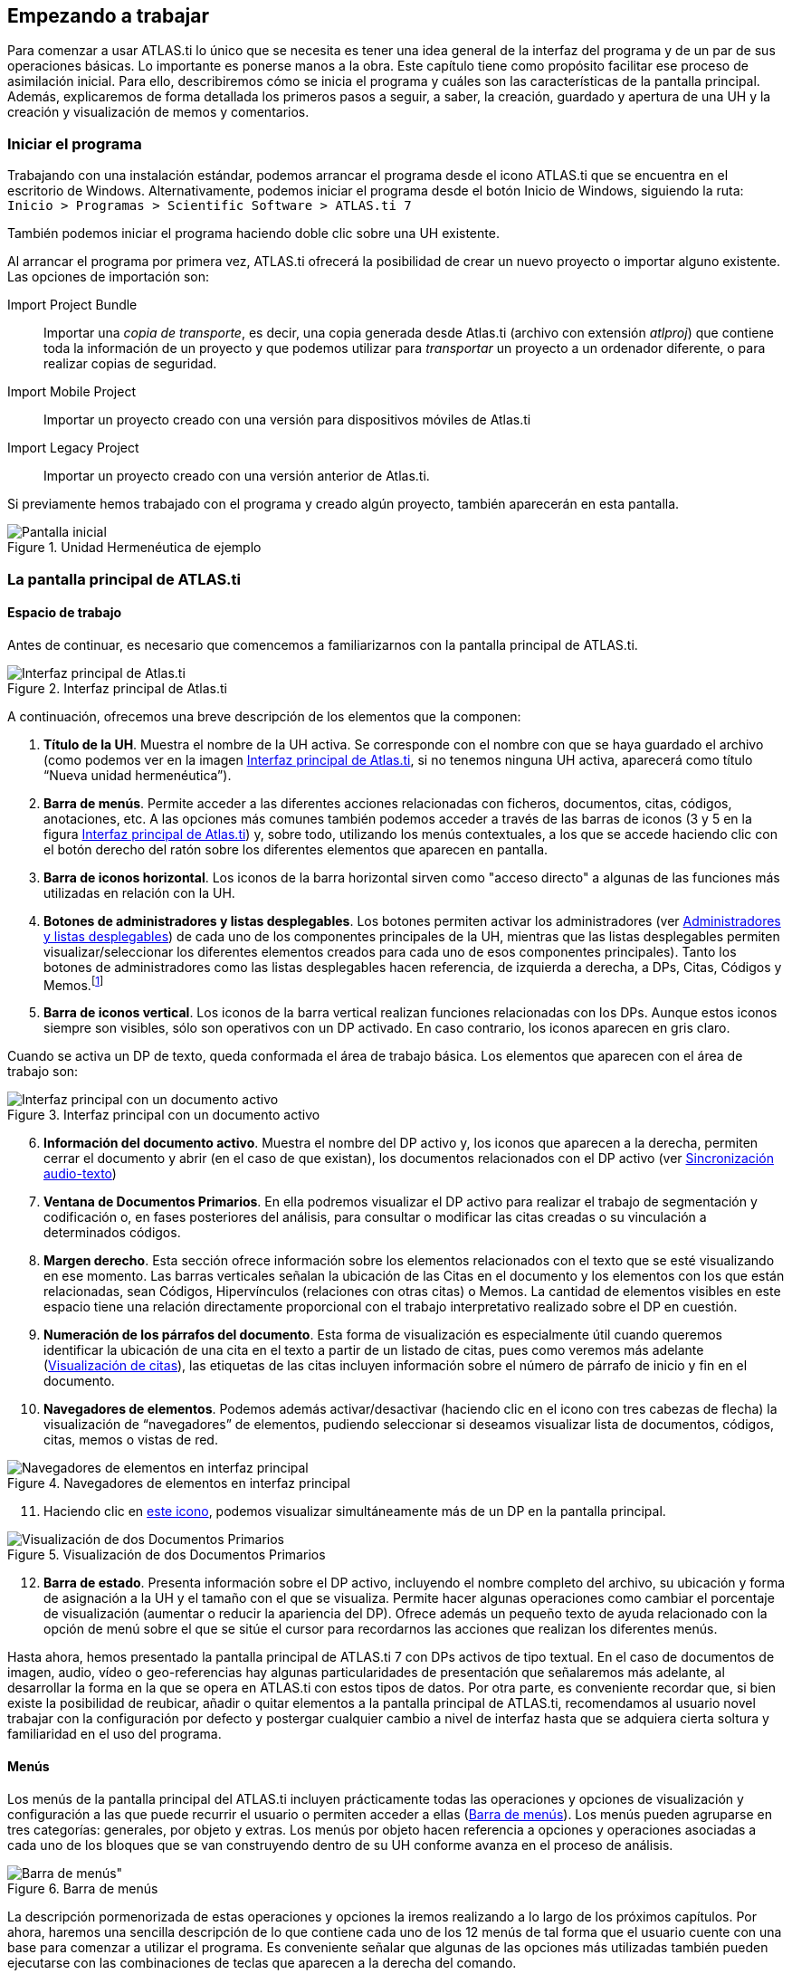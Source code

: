[[empezando-a-trabajar]]
Empezando a trabajar
--------------------

Para comenzar a usar ATLAS.ti lo único que se necesita es tener una idea general de la interfaz del programa y de un par de sus operaciones básicas. Lo importante es ponerse manos a la obra. Este capítulo tiene como propósito facilitar ese proceso de asimilación inicial. Para ello, describiremos cómo se inicia el programa y cuáles son las características de la pantalla principal. Además, explicaremos de forma detallada los primeros pasos a seguir, a saber, la creación, guardado y apertura de una UH y la creación y visualización de memos y comentarios.

[[iniciar-el-programa]]
=== Iniciar el programa

Trabajando con una instalación estándar, podemos arrancar el programa desde el icono ATLAS.ti que se encuentra en el escritorio de Windows. Alternativamente, podemos iniciar el programa desde el botón Inicio de Windows, siguiendo la ruta: `Inicio > Programas > Scientific Software > ATLAS.ti 7`

También podemos iniciar el programa haciendo doble clic sobre una UH existente.

Al arrancar el programa por primera vez, ATLAS.ti ofrecerá la posibilidad de crear un nuevo proyecto o importar alguno existente. Las opciones de importación son:

Import Project Bundle:: Importar una _copia de transporte_, es decir, una copia generada desde Atlas.ti (archivo con extensión _atlproj_) que contiene toda la información de un proyecto y que podemos utilizar para _transportar_ un proyecto a un ordenador diferente, o para realizar copias de seguridad.

Import Mobile Project:: Importar un proyecto creado con una versión para dispositivos móviles de Atlas.ti

Import Legacy Project:: Importar un proyecto creado con una versión anterior de Atlas.ti.

Si  previamente hemos trabajado con el programa y creado algún proyecto, también aparecerán en esta pantalla.

[[img-pantalla-inicial, Pantalla inicial]]
.Unidad Hermenéutica de ejemplo
image::atlas-8/PantallaInicial-8.png[Pantalla inicial,  {half-size}, align="center"]


[[la-pantalla-principal-de-atlas.ti]]
=== La pantalla principal de ATLAS.ti

[[espacio-de-trabajo]]
==== Espacio de trabajo

Antes de continuar, es necesario que comencemos a familiarizarnos con la pantalla principal de ATLAS.ti.

[.float-group]
--
[[img-interfaz, Interfaz principal de Atlas.ti]]
.Interfaz principal de Atlas.ti
image::image-007.png[Interfaz principal de Atlas.ti, align="center"]
--

A continuación, ofrecemos una breve descripción de los elementos que la componen:

. *Título de la UH*. Muestra el nombre de la UH activa. Se corresponde con el nombre con que se haya guardado el archivo (como podemos ver en la imagen <<img-interfaz>>, si no tenemos ninguna UH activa, aparecerá como título “Nueva unidad hermenéutica”).

. *Barra de menús*. Permite acceder a las diferentes acciones relacionadas con ficheros, documentos, citas, códigos, anotaciones, etc. A las opciones más comunes también podemos acceder a través de las barras de iconos (3 y 5 en la figura <<img-interfaz>>) y, sobre todo, utilizando los menús contextuales, a los que se accede haciendo clic con el botón derecho del ratón sobre los diferentes elementos que aparecen en pantalla.

. *Barra de iconos horizontal*. Los iconos de la barra horizontal sirven como "acceso directo" a algunas de las funciones más utilizadas en relación con la UH.

. *Botones de administradores y listas desplegables*. Los botones permiten activar los administradores (ver <<administradores-y-listas-desplegables>>) de cada uno de los componentes principales de la UH, mientras que las listas desplegables permiten visualizar/seleccionar los diferentes elementos creados para cada uno de esos componentes principales). Tanto los botones de administradores como las listas desplegables hacen referencia, de izquierda a derecha, a DPs, Citas, Códigos y Memos.footnote:[Esta disposición puede ser modificada por el usuario.]

. *Barra de iconos vertical*. Los iconos de la barra vertical realizan funciones relacionadas con los DPs. Aunque estos iconos siempre son visibles, sólo son operativos con un DP activado. En caso contrario, los iconos aparecen en gris claro.

Cuando se activa un DP de texto, queda conformada el área de trabajo básica. Los elementos que aparecen con el área de trabajo son:


[[img-interfaz-con-documento, Interfaz principal con un documento activo]]
.Interfaz principal con un documento activo
image::image-008.png[Interfaz principal con un documento activo, align="center"]

[start=6]
. *Información del documento activo*. Muestra el nombre del DP activo y, los iconos que aparecen a la derecha, permiten cerrar el documento y abrir (en el caso de que existan), los documentos relacionados con el DP activo (ver <<sincronizacion-audio-texto, Sincronización audio-texto>>)

. *Ventana de Documentos Primarios*. En ella podremos visualizar el DP activo para realizar el trabajo de segmentación y codificación o, en fases posteriores del análisis, para consultar o modificar las citas creadas o su vinculación a determinados códigos.

. *Margen derecho*. Esta sección ofrece información sobre los elementos relacionados con el texto que se esté visualizando en ese momento. Las barras verticales señalan la ubicación de las Citas en el documento y los elementos con los que están relacionadas, sean Códigos, Hipervínculos (relaciones con otras citas) o Memos. La cantidad de elementos visibles en este espacio tiene una relación directamente proporcional con el trabajo interpretativo realizado sobre el DP en cuestión.

. *Numeración de los párrafos del documento*. Esta forma de visualización es especialmente útil cuando queremos identificar la ubicación de una cita en el texto a partir de un listado de citas, pues como veremos más adelante (<<visualizacion, Visualización de citas>>), las etiquetas de las citas incluyen información sobre el número de párrafo de inicio y fin en el documento.

. *Navegadores de elementos*. Podemos además activar/desactivar (haciendo clic en el icono con tres cabezas de flecha) la visualización de “navegadores” de elementos, pudiendo seleccionar si deseamos visualizar lista de documentos, códigos, citas, memos o vistas de red.

[[img-navegadores, Navegadores de elementos en interfaz principal]]
[.text-center]
.Navegadores de elementos en interfaz principal
image::image-009.png[Navegadores de elementos en interfaz principal, align="center"]

[start=11]
. Haciendo clic en <<img-interfaz-con-documento, este icono>>, podemos visualizar simultáneamente más de un DP en la pantalla principal.

[[img-visualizacion-documentos, Visualización de dos Documentos Primarios]]
[.text-center]
.Visualización de dos Documentos Primarios
image::image-010.png[Visualización de dos Documentos Primarios, align="center"]

[start=12]
. *Barra de estado*. Presenta información sobre el DP activo, incluyendo el nombre completo del archivo, su ubicación y forma de asignación a la UH y el tamaño con el que se visualiza. Permite hacer algunas operaciones como cambiar el porcentaje de visualización (aumentar o reducir la apariencia del DP). Ofrece además un pequeño texto de ayuda relacionado con la opción de menú sobre el que se sitúe el cursor para recordarnos las acciones que realizan los diferentes menús.

Hasta ahora, hemos presentado la pantalla principal de ATLAS.ti 7 con DPs activos de tipo textual. En el caso de documentos de imagen, audio, vídeo o geo-referencias hay algunas particularidades de presentación que señalaremos más adelante, al desarrollar la forma en la que se opera en ATLAS.ti con estos tipos de datos. Por otra parte, es conveniente recordar que, si bien existe la posibilidad de reubicar, añadir o quitar elementos a la pantalla principal de ATLAS.ti, recomendamos al usuario
novel trabajar con la configuración por defecto y postergar cualquier cambio a nivel de interfaz hasta que se adquiera cierta soltura y familiaridad en el uso del programa.

[[menus]]
==== Menús

Los menús de la pantalla principal del ATLAS.ti incluyen prácticamente todas las operaciones y opciones de visualización y configuración a las que puede recurrir el usuario o permiten acceder a ellas (<<img-barra-menus>>). Los menús pueden agruparse en tres categorías: generales, por objeto y extras. Los menús por objeto hacen referencia a opciones y operaciones asociadas a cada uno de los bloques que se van construyendo dentro de su UH conforme avanza en el proceso de análisis.

[.float-group]
--
[[img-barra-menus, Barra de menús]]
.Barra de menús
image::image-011.png[Barra de menús", align="center"]
--

La descripción pormenorizada de estas operaciones y opciones la iremos realizando a lo largo de los próximos capítulos. Por ahora, haremos una sencilla descripción de lo que contiene cada uno de los 12 menús de tal forma que el usuario cuente con una base para comenzar a utilizar el programa. Es conveniente señalar que algunas de las opciones más utilizadas también pueden ejecutarse con las combinaciones de teclas que aparecen a la derecha del comando.

Siguiendo el orden en el que aparecen de izquierda a derecha, los primeros dos menús son:

**Proyecto**. Este menú es el menú general de la UH y, por tanto, el primero con el que tenemos que familiarizarnos. Contiene comandos que permiten crear, abrir o cerrar UHs, así como editar información general sobre las mismas o generar informes con todos los objetos desarrollados en el proceso de análisis. También hay comandos que permiten fusionar dos UHs —funcionalidad crucial cuando el análisis lo realizan dos o más personas— o analizar y eliminar redundancias y solapamientos en la codificación. Este menú es el menú general de la UH y, por tanto, el primero con el que tenemos que familiarizarnos.

**Edición**. Este menú sólo despliega sus opciones cuando un DP de tipo textual ha sido activado. Dependiendo del formato específico del documento de texto, aparecerán más o menos opciones. En el caso de DPs con formato _.rtf_ (Rich Text Format) y _.txt_ (Text File), las opciones del menú son más numerosas, incluyendo la posibilidad de editar. En otros formatos como _.doc_ (Microsoft Word) o _.pdf_ (Portable Document Format), las opciones del menú son reducidas, pero siguen siendo interesantes, ya que permiten hacer búsquedas o copiar segmentos de texto.

El siguiente grupo de menús ofrecen opciones en cuanto a la creación, edición y visualización de los elementos fundamentales de la UH: documentos primarios, citas, códigos, memos y vistas de red. Muchas de las opciones de este grupo de menús son comunes: crear el elemento, agrupar en familias, generar informes, abrir administradores, etc. Este grupo de menús es quizá el que más se utilizará en el trabajo analítico propiamente dicho y muchas de estas opciones son accesibles también a través de los administradores o desde los menús contextuales. Las opciones serán descritas en detalle en los siguientes capítulos del manual. A continuación, ofrecemos una breve descripción que sirva como punto de partida:

**Documentos**. El menú _Documentos_ despliega opciones que nos permiten hacer operaciones relativas a los DPs vinculados a nuestra UH: vincular o desvincular DPs, desactivarlos, reordenarlos o filtrarlos de acuerdo con diferentes criterios, editar comentarios sobre ellos, agruparlos en familias y generar informes. Algunas opciones, como la que nos permite abrir una vista de red, sólo están operativas con un DP activado. El menú incluye el apartado __A-Docs__. Sus opciones nos permiten establecer, modificar y utilizar sincronizaciones entre, por ejemplo, la grabación en audio de una entrevista y su correspondiente transcripción. También existe la posibilidad de importar este tipo de sincronización (ver <<sincronizacion-con-f4,Sincronización con F4>>).

**Citas**. De forma análoga al menú anterior, éste nos ofrece opciones para el trabajo con citas: crearlas, transformarlas, eliminarlas, etc. También nos permite abrir vistas de red focalizada en una cita, establecer relaciones entre citas —los hipervínculos— y asignar códigos a citas.

**Códigos**. Junto con el menú anterior, éste es uno de los más relevantes en cuanto a labor analítica se refiere. El menú nos permite operar con códigos, desde su creación y asignación a citas hasta la generación de diversos tipos de informes. Este menú también nos permite establecer relaciones entre códigos y entre códigos y anotaciones.

**Memos**. El menú de Memos también comparte muchas de las opciones de los tres menús anteriores. Nos permite crear, editar y vincular anotaciones (entre sí o con códigos o citas), agruparlas en familias, generar informes e incluso utilizar alguna anotación como DP.

**Redes**. Este menú nos permite generar y editar vistas de red, un recurso vital para operar sobre las relaciones entre los elementos que vamos desarrollando en un proceso de análisis —especialmente los códigos. Otras opciones incluyen la posibilidad de exportar e importar redes de códigos y la edición de los tipos de relaciones que se pueden establecer entre citas (tipos de hipervínculos) y los tipos de
relaciones entre códigos.

El último grupo de menús ofrece diversas opciones en cuanto a la configuración de ATLAS.ti así como una serie de complementos que pueden ser más o menos útiles dependiendo del tipo de análisis que se esté realizando y de si se trabaja en grupo o individualmente, entre otras cosas:

*Análisis.* En este menú encontraremos algunas herramientas útiles para el análisis, entre las que cabe destacar el sofisticado sistema de consultas y la herramienta de exploración de co-ocurrencias de códigos.

**Herramientas**. Se trata de un menú con diversas herramientas complementarias que pueden ser muy interesantes, sobre todo en fases avanzadas del análisis. Además del editor de texto propio del ATLAS.ti, el menú incluye un conjunto de opciones para navegar por la UH y sus elementos (explorador de objetos, examinador de objetos, analizador de codificaciones, etc.). El menú permite trabajar con el lenguaje XML, crear archivos que "empaquetan" la UH y los DPs asociados y gestionar las actualizaciones. Habría que destacar la creación y gestión de usuarios, imprescindibles cuando el análisis es realizado por más de una persona. También hay opciones para la exportación de la UH a otros
formatos (a SPSS, por ejemplo).

**Visualizaciones**. El menú de visualizaciones nos permite definir la apariencia y las opciones visibles por defecto (barra de herramientas, números de línea, margen derecho, barra de estado, etc.), así como minimizar, maximizar o cerrar con sólo un clic todas las ventanas que tengamos abiertas (salvo la pantalla principal, como es de suponerse).

**Ventanas**. Este menú es útil cuando utilizamos varias UHs de forma simultánea, ya que nos permite navegar entre ellas o dejar alguna siempre por encima de las otras.

**Ayuda**. Además del acceso al sistema de ayuda en línea de ATLAS.ti, este menú ofrece opciones relativas a las ventanas que aparecen al iniciar el programa e incluye opciones sobre el sistema de actualizaciones que ya están en algunos de los menús anteriores, así como la introducción de la licencia del programa.

[[administradores-y-listas-desplegables]]
==== Administradores y listas desplegables

Ya hemos hecho referencia a los administradores y listas desplegables en la descripción de las secciones que componen la pantalla principal del ATLAS.ti. Ambos, especialmente los administradores, son sin duda las opciones más empleadas en el transcurso de un proceso de análisis. Las listas desplegables permiten seleccionar los diferentes elementos creados en la UH: DPs, citas, códigos y memos. La selección de los elementos se realiza haciendo clic en la flecha situada a la derecha del recuadro de lista para "desplegarla" y a continuación sobre el elemento deseado (1 en <<img-administrador-codigos>>).

[.float-group]
--
[[img-administrador-codigos, Administrador de códigos y lista desplegable de códigos]]
.Administrador de códigos y lista desplegable de códigos
image::image-012.png[Administrador de códigos y lista desplegable de códigos, align="center"]
--

Los iconos que aparecen a la izquierda de cada una de las listas desplegables (2 en la figura <<img-administrador-codigos, anterior>>) abren los administradores de cada objeto. Los administradores permiten visualizar sus correspondientes objetos (DPs, citas, códigos o memos) en ventanas independientes. Además de permitirnos seleccionar y visualizar algún elemento, como en el caso de las listas desplegables, los administradores posibilitan una visualización de conjunto mucho más detallada, con listados de objetos que incluyen sus características más importantes y que pueden reordenarse en función de tales características. Aunque presentan algunas diferencias en cuanto a las funciones que permiten realizar, los cuatro administradores tienen una estructura similar y en buena medida nos ofrecen otra vía para acceder a las opciones que ya aparecen en los menús de cada objeto.

La siguiente figura nos muestra las secciones que componen el administrador de DPs y que son, en general, comunes al resto de administradores:

[.float-group]
--
[[img-administrador-documentos, Administrador de Documentos Primarios]]
.Administrador de Documentos Primarios
image::image-013.png[Administrador de Documentos Primarios, align="center"]
--

1. En la parte superior del marco de la ventana, está la barra de título, que nos informa del tipo de componente que se está mostrando (en este caso, el administrador de DPs) y la UH a la que pertenece.

2. Precediendo al título, aparece un icono que variará dependiendo del administrador que estemos utilizando. Al hacer clic sobre el icono se despliega un menú que, entre otras funciones relacionadas con la forma de visualizar la ventana, permite activar el __Modo enrollar__, que colapsa el administrador manteniendo su posición y dejando visible sólo la barra de título cuando hacemos clic sobre cualquier otro elemento de ATLAS.ti (otro administrador, por ejemplo). El administrador volverá a su disposición inicial cuando situamos el cursor encima de la barra colapsada. Otra opción que podemos desactivar (ya que está activada por defecto) es la de __Siempre arriba__, que mantiene al administrador, colapsado o no, siempre visible por encima de la pantalla principal del ATLAS.ti. Cuando esta opción está desactivada y hacemos clic en otro elemento de ATLAS.ti, el administrador se minimiza de forma tradicional, apareciendo en la barra inferior de Windows.

3. Justo por debajo del marco superior, aparece la barra de menús del administrador. Aunque los menús disponibles tienen algunas variaciones dependiendo del tipo de objeto al que se dedica cada uno, la estructura es similar en términos generales. El primer menú contiene opciones relativas al objeto en cuestión (__Códigos__ en el administrador de códigos, _Memos_ en el administrador de memos, etc. ) como crear uno nuevo, aplicar un filtro o agrupar por familias. A continuación aparece un conjunto de menús con opciones de edición, misceláneas, imprimir y visualizar.

4. Iconos con funciones específicas dependiendo del tipo de objeto al que se dedica el administrador.

5. Elementos según el tipo de administrador e información adicional para cada uno de ellos. En este caso, encontramos una primera columna con el conjunto de códigos definidos en la UH. La segunda columna, __Fundamentado__, nos indica el número de citas con las que está relacionado el código seleccionado, mientras que la columna _Densidad_ hace referencia al número de relaciones que ese código tiene con otros códigos. La columna _Autor_ nos indica, evidentemente, el usuario que ha creado el elemento (ver <<administracion-de-usuarios, Administración de usuarios>>). A continuación nos encontramos con dos columnas que nos informan de la fecha de creación y de modificación del elemento. Por último, la columna _Familias_ nos indica a qué familias pertenece el elemento en cuestión. Podemos ordenar la visualización con un clic en la etiqueta de la columna que deseemos.

6. En todos los administradores encontraremos también una zona en la que podemos/debemos escribir un comentario sobre el elemento seleccionado. (ver <<comentarios-de-codigos, Comentarios de códigos>>).

7. Barra de estado con información adicional sobre el objeto que se tiene seleccionado.

[[nuestra-primera-unidad-hermeneutica]]
=== Nuestra primera Unidad Hermenéutica

Ahora que ya estamos familiarizados con la interfaz de ATLAS.ti, y si todavía no lo habíamos hecho, podemos crear nuestra primera UH.

[[img-menu-proyecto, Menú Proyecto]]
.Menú Proyecto
image::image-014.png[{alt="Menú Proyecto", float="left", align="center"]

Para ello, simplemente tenemos que hacer clic sobre el menú `Proyecto` y seleccionar la opción `Nueva unidad hermenéutica` (1 en <<img-menu-proyecto>>). Se abrirá entonces una nueva ventana, como la que hemos visto en la figura <<img-interfaz, Interfaz principal>>) en la que ya podemos empezar a trabajar.


Durante este manual insistiremos de forma reiterada en la necesidad de documentar nuestro trabajo, algo que podemos hacer de formas diferentes y en momentos diferentes. Para ir acostumbrándonos a hacerlo, el siguiente paso que sugerimos, es precisamente documentar nuestro archivo de UH. Para ello, en el mismo menú `Proyecto` haremos clic en la opción `Editar comentario` (2 en la figura). Como vemos (<<img-comentario-uh>>), se nos abrirá una nueva ventana con un editor de texto en el que escribiremos un comentario. No consideramos que sea necesario introducir una amplísima descripción, pues esto lo podemos hacer con otras herramientas, pero como mínimo deberíamos describir y/o identificar las características principales de la UH.

[[img-comentario-uh, Comentario de Unidad Hermenéutica]]
.Comentario de Unidad Hermenéutica
image::image-015.png[{alt="Comentario de Unidad Hermenéutica", align="center"]

Una vez que hemos escrito el comentario de UH, y aunque podríamos seguir trabajando (seguro que estamos ansiosos por comenzar...), procederemos a guardar el trabajo realizado hasta el momento (sólo el comentario, pero algo es...). Para ello, utilizaremos la opción `Guardar como...` (3 en <<img-menu-proyecto>>). Al hacer clic sobre la opción aparecerá una ventana de navegación para que seleccionemos el nombre que daremos a nuestro archivo de UH (que se guardará con la extensión __.hpr7__), y la ubicación de nuestro ordenador donde queremos guardarla. Como vemos en la figura <<img-ruta-textbank>>, el programa sugiere, por defecto, que guardemos el archivo en una carpeta denominada __Textbank__, aunque evidentemente podemos elegir cualquier otra ubicación. Por ejemplo podríamos crear una nueva carpeta, dentro de __Textbank__, a la que podríamos etiquetar con un nombre alusivo a nuestra investigación, por ejemplo __Control Parlamentario__, y guardar en la misma todos los documentos relativos a dicha investigación. El único requisito que consideramos imprescindible, aunque parezca algo excesivamente de sentido común como para explicitarlo, es que guardemos nuestro archivo en una ubicación que nos sea fácil de recordar, de forma que posteriormente no tengamos problemas para recuperarlo (algo que hemos visto en demasiadas ocasiones).

[[img-ruta-textbank, Ruta de Textbank]]
.Ruta de Textbank
image::image-016.png[{alt="Ruta de Textbank", align="center"]

Podemos ahora cerrar el programa para practicar otras opciones del menú __Proyectos__.

Por el momento, simplemente volveremos a abrir ATLAS.ti para comprobar que la configuración por defecto del programa hará que nos aparezca directamente la última UH con la que se ha trabajado en ese ordenador. En el caso de que esa UH no sea aquella con la que queremos trabajar, podemos utilizar la opción `Abrir` (4 en la figura <<img-menu-proyecto>>) para “navegar” de la forma habitual para localizar nuestro archivo, o bien la opción `Explorar` (5 en la figura <<img-menu-proyecto>>) que nos abrirá una ventana con una lista de UHs abiertas recientemente en el ordenador.

En esa ventana (<<img-explorar-proyectos>>) podemos ver (1), como decíamos, la lista de las últimas UHs con las que se ha trabajado en ese ordenador, junto a (2) una descripción de la UH seleccionada que incluye el comentario de UH que hemos creado previamente. Haciendo clic en (3) abriremos la UH seleccionada. El resto de opciones de esta ventana son bastante intuitivas, por lo que en vez de explicitarlas lo dejamos para que el lector explore.

[[img-explorar-proyectos, Explorar proyectos]]
.Explorar proyectos
image::image-017.png[{alt="Explorar proyectos", align="center"]
